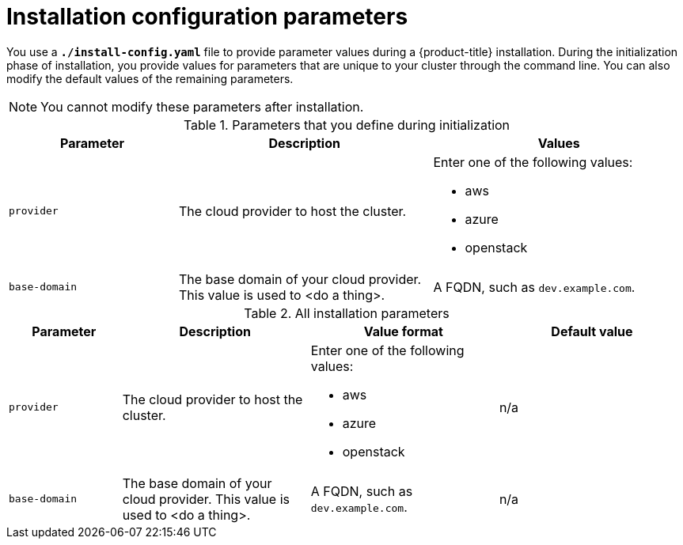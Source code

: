 // Module included in the following assemblies:
//
// * installing-AWS/installing-customizations-cloud.adoc

[id='installation-configuration-parameters_{context}']
= Installation configuration parameters

You use a `*./install-config.yaml*` file to provide parameter values during a
{product-title} installation. During the initialization phase of installation,
you provide values for parameters that are unique to your cluster through the
command line. You can also modify the default values of the remaining parameters.

[NOTE]
====
You cannot modify these parameters after installation.
====

.Parameters that you define during initialization
[cols=".^2,.^3,.^3a",options="header"]
|====
|Parameter|Description|Values

|`provider`
|The cloud provider to host the cluster.
a|Enter one of the following values:

* aws
* azure
* openstack

|`base-domain`
|The base domain of your cloud provider. This value is used to <do a thing>.
|A FQDN, such as `dev.example.com`.
|====

.All installation parameters
[cols=".^3,.^5,.^5a,.^5",options="header"]
|====
|Parameter|Description|Value format|Default value

|`provider`
|The cloud provider to host the cluster.
a|Enter one of the following values:

* aws
* azure
* openstack
| n/a

|`base-domain`
|The base domain of your cloud provider. This value is used to <do a thing>.
|A FQDN, such as `dev.example.com`.
|n/a
|====
